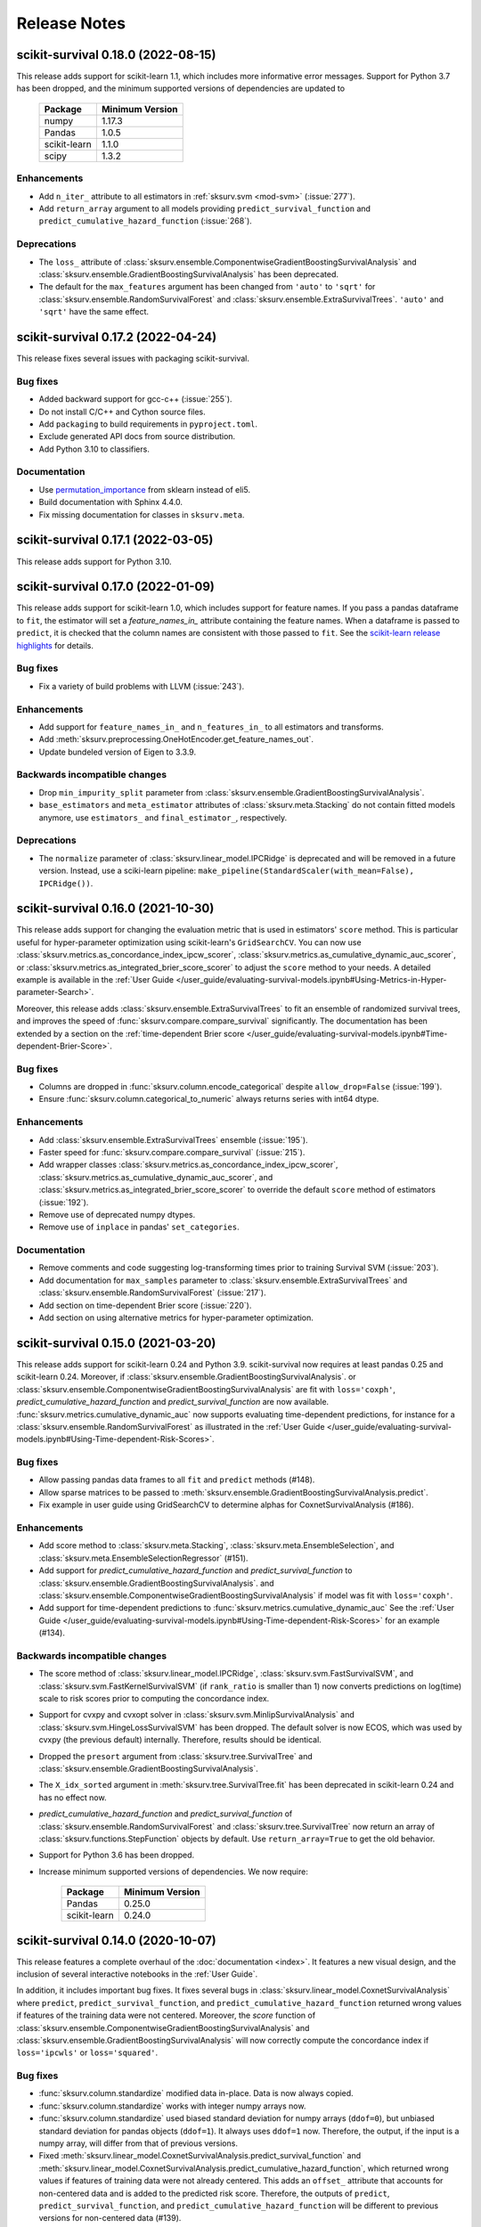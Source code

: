 Release Notes
=============

scikit-survival 0.18.0 (2022-08-15)
-----------------------------------

This release adds support for scikit-learn 1.1, which
includes more informative error messages.
Support for Python 3.7 has been dropped, and
the minimum supported versions of dependencies are updated to

   +--------------+-----------------+
   | Package      | Minimum Version |
   +==============+=================+
   | numpy        | 1.17.3          |
   +--------------+-----------------+
   | Pandas       | 1.0.5           |
   +--------------+-----------------+
   | scikit-learn | 1.1.0           |
   +--------------+-----------------+
   | scipy        | 1.3.2           |
   +--------------+-----------------+

Enhancements
^^^^^^^^^^^^
- Add ``n_iter_`` attribute to all estimators in :ref:`sksurv.svm <mod-svm>` (:issue:`277`).
- Add ``return_array`` argument to all models providing
  ``predict_survival_function`` and ``predict_cumulative_hazard_function``
  (:issue:`268`).

Deprecations
^^^^^^^^^^^^
- The ``loss_`` attribute of :class:`sksurv.ensemble.ComponentwiseGradientBoostingSurvivalAnalysis`
  and :class:`sksurv.ensemble.GradientBoostingSurvivalAnalysis`
  has been deprecated.
- The default for the ``max_features`` argument has been changed
  from ``'auto'`` to ``'sqrt'`` for :class:`sksurv.ensemble.RandomSurvivalForest`
  and :class:`sksurv.ensemble.ExtraSurvivalTrees`. ``'auto'`` and ``'sqrt'``
  have the same effect.


scikit-survival 0.17.2 (2022-04-24)
-----------------------------------

This release fixes several issues with packaging scikit-survival.

Bug fixes
^^^^^^^^^
- Added backward support for gcc-c++ (:issue:`255`).
- Do not install C/C++ and Cython source files.
- Add ``packaging`` to build requirements in ``pyproject.toml``.
- Exclude generated API docs from source distribution.
- Add Python 3.10 to classifiers.

Documentation
^^^^^^^^^^^^^
- Use `permutation_importance <https://scikit-learn.org/stable/modules/generated/sklearn.inspection.permutation_importance.html#sklearn.inspection.permutation_importance>`_
  from sklearn instead of eli5.
- Build documentation with Sphinx 4.4.0.
- Fix missing documentation for classes in ``sksurv.meta``.


scikit-survival 0.17.1 (2022-03-05)
-----------------------------------

This release adds support for Python 3.10.


scikit-survival 0.17.0 (2022-01-09)
-----------------------------------

This release adds support for scikit-learn 1.0, which includes
support for feature names.
If you pass a pandas dataframe to ``fit``, the estimator will
set a `feature_names_in_` attribute containing the feature names.
When a dataframe is passed to ``predict``, it is checked that the
column names are consistent with those passed to ``fit``. See the
`scikit-learn release highlights <https://scikit-learn.org/stable/auto_examples/release_highlights/plot_release_highlights_1_0_0.html#feature-names-support>`_
for details.

Bug fixes
^^^^^^^^^
- Fix a variety of build problems with LLVM (:issue:`243`).

Enhancements
^^^^^^^^^^^^
- Add support for ``feature_names_in_`` and ``n_features_in_``
  to all estimators and transforms.
- Add :meth:`sksurv.preprocessing.OneHotEncoder.get_feature_names_out`.
- Update bundeled version of Eigen to 3.3.9.

Backwards incompatible changes
^^^^^^^^^^^^^^^^^^^^^^^^^^^^^^
- Drop ``min_impurity_split`` parameter from
  :class:`sksurv.ensemble.GradientBoostingSurvivalAnalysis`.
- ``base_estimators`` and ``meta_estimator`` attributes of
  :class:`sksurv.meta.Stacking` do not contain fitted models anymore,
  use ``estimators_`` and ``final_estimator_``, respectively.

Deprecations
^^^^^^^^^^^^
- The ``normalize`` parameter of :class:`sksurv.linear_model.IPCRidge`
  is deprecated and will be removed in a future version. Instead, use
  a sciki-learn pipeline:
  ``make_pipeline(StandardScaler(with_mean=False), IPCRidge())``.


scikit-survival 0.16.0 (2021-10-30)
-----------------------------------

This release adds support for changing the evaluation metric that
is used in estimators' ``score`` method. This is particular useful
for hyper-parameter optimization using scikit-learn's ``GridSearchCV``.
You can now use :class:`sksurv.metrics.as_concordance_index_ipcw_scorer`,
:class:`sksurv.metrics.as_cumulative_dynamic_auc_scorer`, or
:class:`sksurv.metrics.as_integrated_brier_score_scorer` to adjust the
``score`` method to your needs. A detailed example is available in the
:ref:`User Guide </user_guide/evaluating-survival-models.ipynb#Using-Metrics-in-Hyper-parameter-Search>`.

Moreover, this release adds :class:`sksurv.ensemble.ExtraSurvivalTrees`
to fit an ensemble of randomized survival trees, and improves the speed
of :func:`sksurv.compare.compare_survival` significantly.
The documentation has been extended by a section on
the :ref:`time-dependent Brier score </user_guide/evaluating-survival-models.ipynb#Time-dependent-Brier-Score>`.

Bug fixes
^^^^^^^^^
- Columns are dropped in :func:`sksurv.column.encode_categorical`
  despite ``allow_drop=False`` (:issue:`199`).
- Ensure :func:`sksurv.column.categorical_to_numeric` always
  returns series with int64 dtype.

Enhancements
^^^^^^^^^^^^
- Add :class:`sksurv.ensemble.ExtraSurvivalTrees` ensemble (:issue:`195`).
- Faster speed for :func:`sksurv.compare.compare_survival` (:issue:`215`).
- Add wrapper classes :class:`sksurv.metrics.as_concordance_index_ipcw_scorer`,
  :class:`sksurv.metrics.as_cumulative_dynamic_auc_scorer`, and
  :class:`sksurv.metrics.as_integrated_brier_score_scorer` to override the
  default ``score`` method of estimators (:issue:`192`).
- Remove use of deprecated numpy dtypes.
- Remove use of ``inplace`` in pandas' ``set_categories``.

Documentation
^^^^^^^^^^^^^
- Remove comments and code suggesting log-transforming times prior to training Survival SVM (:issue:`203`).
- Add documentation for ``max_samples`` parameter to :class:`sksurv.ensemble.ExtraSurvivalTrees`
  and :class:`sksurv.ensemble.RandomSurvivalForest` (:issue:`217`).
- Add section on time-dependent Brier score (:issue:`220`).
- Add section on using alternative metrics for hyper-parameter optimization.


scikit-survival 0.15.0 (2021-03-20)
-----------------------------------

This release adds support for scikit-learn 0.24 and Python 3.9.
scikit-survival now requires at least pandas 0.25 and scikit-learn 0.24.
Moreover, if :class:`sksurv.ensemble.GradientBoostingSurvivalAnalysis`.
or :class:`sksurv.ensemble.ComponentwiseGradientBoostingSurvivalAnalysis`
are fit with ``loss='coxph'``,   `predict_cumulative_hazard_function` and
`predict_survival_function` are now available.
:func:`sksurv.metrics.cumulative_dynamic_auc` now supports evaluating
time-dependent predictions, for instance for a :class:`sksurv.ensemble.RandomSurvivalForest`
as illustrated in the
:ref:`User Guide </user_guide/evaluating-survival-models.ipynb#Using-Time-dependent-Risk-Scores>`.

Bug fixes
^^^^^^^^^
- Allow passing pandas data frames to all ``fit`` and ``predict`` methods (#148).
- Allow sparse matrices to be passed to
  :meth:`sksurv.ensemble.GradientBoostingSurvivalAnalysis.predict`.
- Fix example in user guide using GridSearchCV to determine alphas for CoxnetSurvivalAnalysis (#186).

Enhancements
^^^^^^^^^^^^
- Add score method to :class:`sksurv.meta.Stacking`,
  :class:`sksurv.meta.EnsembleSelection`, and
  :class:`sksurv.meta.EnsembleSelectionRegressor` (#151).
- Add support for `predict_cumulative_hazard_function` and
  `predict_survival_function` to :class:`sksurv.ensemble.GradientBoostingSurvivalAnalysis`.
  and :class:`sksurv.ensemble.ComponentwiseGradientBoostingSurvivalAnalysis`
  if model was fit with ``loss='coxph'``.
- Add support for time-dependent predictions to :func:`sksurv.metrics.cumulative_dynamic_auc`
  See the :ref:`User Guide </user_guide/evaluating-survival-models.ipynb#Using-Time-dependent-Risk-Scores>`
  for an example (#134).

Backwards incompatible changes
^^^^^^^^^^^^^^^^^^^^^^^^^^^^^^
- The score method of :class:`sksurv.linear_model.IPCRidge`,
  :class:`sksurv.svm.FastSurvivalSVM`, and :class:`sksurv.svm.FastKernelSurvivalSVM`
  (if ``rank_ratio`` is smaller than 1) now converts predictions on log(time) scale
  to risk scores prior to computing the concordance index.
- Support for cvxpy and cvxopt solver in :class:`sksurv.svm.MinlipSurvivalAnalysis`
  and :class:`sksurv.svm.HingeLossSurvivalSVM` has been dropped. The default solver
  is now ECOS, which was used by cvxpy (the previous default) internally. Therefore,
  results should be identical.
- Dropped the ``presort`` argument from :class:`sksurv.tree.SurvivalTree`
  and :class:`sksurv.ensemble.GradientBoostingSurvivalAnalysis`.
- The ``X_idx_sorted`` argument in :meth:`sksurv.tree.SurvivalTree.fit`
  has been deprecated in scikit-learn 0.24 and has no effect now.
- `predict_cumulative_hazard_function` and
  `predict_survival_function` of :class:`sksurv.ensemble.RandomSurvivalForest`
  and :class:`sksurv.tree.SurvivalTree` now return an array of
  :class:`sksurv.functions.StepFunction` objects by default.
  Use ``return_array=True`` to get the old behavior.
- Support for Python 3.6 has been dropped.
- Increase minimum supported versions of dependencies. We now require:

   +--------------+-----------------+
   | Package      | Minimum Version |
   +==============+=================+
   | Pandas       | 0.25.0          |
   +--------------+-----------------+
   | scikit-learn | 0.24.0          |
   +--------------+-----------------+


scikit-survival 0.14.0 (2020-10-07)
-----------------------------------

This release features a complete overhaul of the :doc:`documentation <index>`.
It features a new visual design, and the inclusion of several interactive notebooks
in the :ref:`User Guide`.

In addition, it includes important bug fixes.
It fixes several bugs in :class:`sksurv.linear_model.CoxnetSurvivalAnalysis`
where ``predict``, ``predict_survival_function``, and ``predict_cumulative_hazard_function``
returned wrong values if features of the training data were not centered.
Moreover, the `score` function of :class:`sksurv.ensemble.ComponentwiseGradientBoostingSurvivalAnalysis`
and :class:`sksurv.ensemble.GradientBoostingSurvivalAnalysis` will now
correctly compute the concordance index if ``loss='ipcwls'`` or ``loss='squared'``.

Bug fixes
^^^^^^^^^

- :func:`sksurv.column.standardize` modified data in-place. Data is now always copied.
- :func:`sksurv.column.standardize` works with integer numpy arrays now.
- :func:`sksurv.column.standardize` used biased standard deviation for numpy arrays (``ddof=0``),
  but unbiased standard deviation for pandas objects (``ddof=1``). It always uses ``ddof=1`` now.
  Therefore, the output, if the input is a numpy array, will differ from that of previous versions.
- Fixed :meth:`sksurv.linear_model.CoxnetSurvivalAnalysis.predict_survival_function`
  and :meth:`sksurv.linear_model.CoxnetSurvivalAnalysis.predict_cumulative_hazard_function`,
  which returned wrong values if features of training data were not already centered.
  This adds an ``offset_`` attribute that accounts for non-centered data and is added to the
  predicted risk score. Therefore, the outputs of ``predict``, ``predict_survival_function``,
  and ``predict_cumulative_hazard_function`` will be different to previous versions for
  non-centered data (#139).
- Rescale coefficients of :class:`sksurv.linear_model.CoxnetSurvivalAnalysis` if
  `normalize=True`.
- Fix `score` function of :class:`sksurv.ensemble.ComponentwiseGradientBoostingSurvivalAnalysis`
  and :class:`sksurv.ensemble.GradientBoostingSurvivalAnalysis` if ``loss='ipcwls'`` or ``loss='squared'``
  is used. Previously, it returned ``1.0 - true_cindex``.

Enhancements
^^^^^^^^^^^^

- Add :func:`sksurv.show_versions` that prints the version of all dependencies.
- Add support for pandas 1.1
- Include interactive notebooks in documentation on readthedocs.
- Add user guide on `penalized Cox models <user_guide/coxnet.ipynb>`_.
- Add user guide on `gradient boosted models <user_guide/boosting.ipynb>`_.


scikit-survival 0.13.1 (2020-07-04)
-----------------------------------

This release fixes warnings that were introduced with 0.13.0.

Bug fixes
^^^^^^^^^

- Explicitly pass ``return_array=True`` in :meth:`sksurv.tree.SurvivalTree.predict`
  to avoid FutureWarning.
- Fix error when fitting :class:`sksurv.tree.SurvivalTree` with non-float
  dtype for time (#127).
- Fix RuntimeWarning: invalid value encountered in true_divide
  in :func:`sksurv.nonparametric.kaplan_meier_estimator`.
- Fix PendingDeprecationWarning about use of matrix when fitting
  :class:`sksurv.svm.FastSurvivalSVM` if optimizer is `PRSVM` or `simple`.


scikit-survival 0.13.0 (2020-06-28)
-----------------------------------

The highlights of this release include the addition of
:func:`sksurv.metrics.brier_score` and
:func:`sksurv.metrics.integrated_brier_score`
and compatibility with scikit-learn 0.23.

`predict_survival_function` and `predict_cumulative_hazard_function`
of :class:`sksurv.ensemble.RandomSurvivalForest` and
:class:`sksurv.tree.SurvivalTree` can now return an array of
:class:`sksurv.functions.StepFunction`, similar
to :class:`sksurv.linear_model.CoxPHSurvivalAnalysis`
by specifying ``return_array=False``. This will be the default
behavior starting with 0.14.0.

Note that this release fixes a bug in estimating
inverse probability of censoring weights (IPCW), which will
affect all estimators relying on IPCW.

Enhancements
^^^^^^^^^^^^

- Make build system compatible with PEP-517/518.
- Added :func:`sksurv.metrics.brier_score` and
  :func:`sksurv.metrics.integrated_brier_score` (#101).
- :class:`sksurv.functions.StepFunction` can now be evaluated at multiple points
  in a single call.
- Update documentation on usage of `predict_survival_function` and
  `predict_cumulative_hazard_function` (#118).
- The default value of `alpha_min_ratio` of
  :class:`sksurv.linear_model.CoxnetSurvivalAnalysis` will now depend
  on the `n_samples/n_features` ratio.
  If ``n_samples > n_features``, the default value is 0.0001
  If ``n_samples <= n_features``, the default value is 0.01.
- Add support for scikit-learn 0.23 (#119).

Deprecations
^^^^^^^^^^^^

- `predict_survival_function` and `predict_cumulative_hazard_function`
  of :class:`sksurv.ensemble.RandomSurvivalForest` and
  :class:`sksurv.tree.SurvivalTree` will return an array of
  :class:`sksurv.functions.StepFunction` in the future
  (as :class:`sksurv.linear_model.CoxPHSurvivalAnalysis` does).
  For the old behavior, use `return_array=True`.

Bug fixes
^^^^^^^^^

- Fix deprecation of importing joblib via sklearn.
- Fix estimation of censoring distribution for tied times with events.
  When estimating the censoring distribution,
  by specifying ``reverse=True`` when calling
  :func:`sksurv.nonparametric.kaplan_meier_estimator`,
  we now consider events to occur before censoring.
  For tied time points with an event, those
  with an event are not considered at risk anymore and subtracted from
  the denominator of the Kaplan-Meier estimator.
  The change affects all functions relying on inverse probability
  of censoring weights, namely:

  - :class:`sksurv.nonparametric.CensoringDistributionEstimator`
  - :func:`sksurv.nonparametric.ipc_weights`
  - :class:`sksurv.linear_model.IPCRidge`
  - :func:`sksurv.metrics.cumulative_dynamic_auc`
  - :func:`sksurv.metrics.concordance_index_ipcw`

- Throw an exception when trying to estimate c-index from uncomparable data (#117).
- Estimators in ``sksurv.svm`` will now throw an
  exception when trying to fit a model to data with uncomparable pairs.


scikit-survival 0.12 (2020-04-15)
---------------------------------

This release adds support for scikit-learn 0.22, thereby dropping support for
older versions. Moreover, the regularization strength of the ridge penalty
in :class:`sksurv.linear_model.CoxPHSurvivalAnalysis` can now be set per
feature. If you want one or more features to enter the model unpenalized,
set the corresponding penalty weights to zero.
Finally, :class:`sklearn.pipeline.Pipeline` will now be automatically patched
to add support for `predict_cumulative_hazard_function` and `predict_survival_function`
if the underlying estimator supports it.

Deprecations
^^^^^^^^^^^^

- Add scikit-learn's deprecation of `presort` in :class:`sksurv.tree.SurvivalTree` and
  :class:`sksurv.ensemble.GradientBoostingSurvivalAnalysis`.
- Add warning that default `alpha_min_ratio` in :class:`sksurv.linear_model.CoxnetSurvivalAnalysis`
  will depend on the ratio of the number of samples to the number of features
  in the future (#41).

Enhancements
^^^^^^^^^^^^

- Add references to API doc of :class:`sksurv.ensemble.GradientBoostingSurvivalAnalysis` (#91).
- Add support for pandas 1.0 (#100).
- Add `ccp_alpha` parameter for
  `Minimal Cost-Complexity Pruning <https://scikit-learn.org/stable/modules/tree.html#minimal-cost-complexity-pruning>`_
  to :class:`sksurv.ensemble.GradientBoostingSurvivalAnalysis`.
- Patch :class:`sklearn.pipeline.Pipeline` to add support for
  `predict_cumulative_hazard_function` and `predict_survival_function`
  if the underlying estimator supports it.
- Allow per-feature regularization for :class:`sksurv.linear_model.CoxPHSurvivalAnalysis` (#102).
- Clarify API docs of :func:`sksurv.metrics.concordance_index_censored` (#96).


scikit-survival 0.11 (2019-12-21)
---------------------------------

This release adds :class:`sksurv.tree.SurvivalTree` and :class:`sksurv.ensemble.RandomSurvivalForest`,
which are based on the log-rank split criterion.
It also adds the OSQP solver as option to :class:`sksurv.svm.MinlipSurvivalAnalysis`
and :class:`sksurv.svm.HingeLossSurvivalSVM`, which will replace the now deprecated
`cvxpy` and `cvxopt` options in a future release.

This release removes support for sklearn 0.20 and requires sklearn 0.21.

Deprecations
^^^^^^^^^^^^

- The `cvxpy` and `cvxopt` options for `solver` in :class:`sksurv.svm.MinlipSurvivalAnalysis`
  and :class:`sksurv.svm.HingeLossSurvivalSVM` are deprecated and will be removed in a future
  version. Choosing `osqp` is the preferred option now.

Enhancements
^^^^^^^^^^^^

- Add support for pandas 0.25.
- Add OSQP solver option to :class:`sksurv.svm.MinlipSurvivalAnalysis` and
  :class:`sksurv.svm.HingeLossSurvivalSVM` which has no additional dependencies.
- Fix issue when using cvxpy 1.0.16 or later.
- Explicitly specify utf-8 encoding when reading README.rst (#89).
- Add :class:`sksurv.tree.SurvivalTree` and :class:`sksurv.ensemble.RandomSurvivalForest` (#90).

Bug fixes
^^^^^^^^^

- Exclude Cython-generated files from source distribution because
  they are not forward compatible.


scikit-survival 0.10 (2019-09-02)
---------------------------------

This release adds the `ties` argument to :class:`sksurv.linear_model.CoxPHSurvivalAnalysis`
to choose between Breslow's and Efron's likelihood in the presence of tied event times.
Moreover, :func:`sksurv.compare.compare_survival` has been added, which implements
the log-rank hypothesis test for comparing the survival function of 2 or more groups.

Enhancements
^^^^^^^^^^^^

- Update API doc of predict function of boosting estimators (#75).
- Clarify documentation for GradientBoostingSurvivalAnalysis (#78).
- Implement Efron's likelihood for handling tied event times.
- Implement log-rank test for comparing survival curves.
- Add support for scipy 1.3.1 (#66).

Bug fixes
^^^^^^^^^

- Re-add `baseline_survival_` and `cum_baseline_hazard_` attributes
  to :class:`sksurv.linear_model.CoxPHSurvivalAnalysis` (#76).


scikit-survival 0.9 (2019-07-26)
--------------------------------

This release adds support for sklearn 0.21 and pandas 0.24.

Enhancements
^^^^^^^^^^^^

- Add reference to IPCRidge (#65).
- Use scipy.special.comb instead of deprecated scipy.misc.comb.
- Add support for pandas 0.24 and drop support for 0.20.
- Add support for scikit-learn 0.21 and drop support for 0.20 (#71).
- Explain use of intercept in ComponentwiseGradientBoostingSurvivalAnalysis (#68)
- Bump Eigen to 3.3.7.

Bug fixes
^^^^^^^^^
- Disallow scipy 1.3.0 due to scipy regression (#66).


scikit-survival 0.8 (2019-05-01)
--------------------------------

Enhancements
^^^^^^^^^^^^

- Add :meth:`sksurv.linear_model.CoxnetSurvivalAnalysis.predict_survival_function`
  and :meth:`sksurv.linear_model.CoxnetSurvivalAnalysis.predict_cumulative_hazard_function`
  (#46).
- Add :class:`sksurv.nonparametric.SurvivalFunctionEstimator`
  and :class:`sksurv.nonparametric.CensoringDistributionEstimator` that
  wrap :func:`sksurv.nonparametric.kaplan_meier_estimator` and provide
  a `predict_proba` method for evaluating the estimated function on
  test data.
- Implement censoring-adjusted C-statistic proposed by Uno et al. (2011)
  in :func:`sksurv.metrics.concordance_index_ipcw`.
- Add estimator of cumulative/dynamic AUC of Uno et al. (2007)
  in :func:`sksurv.metrics.cumulative_dynamic_auc`.
- Add flchain dataset (see :func:`sksurv.datasets.load_flchain`).

Bug fixes
^^^^^^^^^

- The `tied_time` return value of :func:`sksurv.metrics.concordance_index_censored`
  now correctly reflects the number of comparable pairs that share the same time
  and that are used in computing the concordance index.
- Fix a bug in :func:`sksurv.metrics.concordance_index_censored` where a
  pair with risk estimates within tolerance was counted both as
  concordant and tied.


scikit-survival 0.7 (2019-02-27)
--------------------------------

This release adds support for Python 3.7 and sklearn 0.20.

**Changes:**

- Add support for sklearn 0.20 (#48).
- Migrate to py.test (#50).
- Explicitly request ECOS solver for :class:`sksurv.svm.MinlipSurvivalAnalysis`
  and :class:`sksurv.svm.HingeLossSurvivalSVM`.
- Add support for Python 3.7 (#49).
- Add support for cvxpy >=1.0.
- Add support for numpy 1.15.


scikit-survival 0.6 (2018-10-07)
--------------------------------

This release adds support for numpy 1.14 and pandas up to 0.23.
In addition, the new class :class:`sksurv.util.Surv` makes it easier
to construct a structured array from numpy arrays, lists, or a pandas data frame.

**Changes:**

- Support numpy 1.14 and pandas 0.22, 0.23 (#36).
- Enable support for cvxopt with Python 3.5+ on Windows (requires cvxopt >=1.1.9).
- Add `max_iter` parameter to :class:`sksurv.svm.MinlipSurvivalAnalysis`
  and :class:`sksurv.svm.HingeLossSurvivalSVM`.
- Fix score function of :class:`sksurv.svm.NaiveSurvivalSVM` to use concordance index.
- :class:`sksurv.linear_model.CoxnetSurvivalAnalysis` now throws an exception if coefficients get too large (#47).
- Add :class:`sksurv.util.Surv` class to ease constructing a structured array (#26).


scikit-survival 0.5 (2017-12-09)
--------------------------------

This release adds support for scikit-learn 0.19 and pandas 0.21. In turn,
support for older versions is dropped, namely Python 3.4, scikit-learn 0.18,
and pandas 0.18.


scikit-survival 0.4 (2017-10-28)
--------------------------------

This release adds :class:`sksurv.linear_model.CoxnetSurvivalAnalysis`, which implements
an efficient algorithm to fit Cox's proportional hazards model with LASSO, ridge, and
elastic net penalty.
Moreover, it includes support for Windows with Python 3.5 and later by making the cvxopt
package optional.


scikit-survival 0.3 (2017-08-01)
--------------------------------

This release adds :meth:`sksurv.linear_model.CoxPHSurvivalAnalysis.predict_survival_function`
and :meth:`sksurv.linear_model.CoxPHSurvivalAnalysis.predict_cumulative_hazard_function`,
which return the survival function and cumulative hazard function using Breslow's
estimator.
Moreover, it fixes a build error on Windows (:issue:`3`)
and adds the :class:`sksurv.preprocessing.OneHotEncoder` class, which can be used in
a `scikit-learn pipeline <http://scikit-learn.org/dev/modules/generated/sklearn.pipeline.Pipeline.html>`_.


scikit-survival 0.2 (2017-05-29)
--------------------------------

This release adds support for Python 3.6, and pandas 0.19 and 0.20.


scikit-survival 0.1 (2016-12-29)
--------------------------------

This is the initial release of scikit-survival.
It combines the `implementation of survival support vector machines <https://github.com/tum-camp/survival-support-vector-machine>`_
with the code used in the `Prostate Cancer DREAM challenge <https://f1000research.com/articles/5-2676/>`_.
